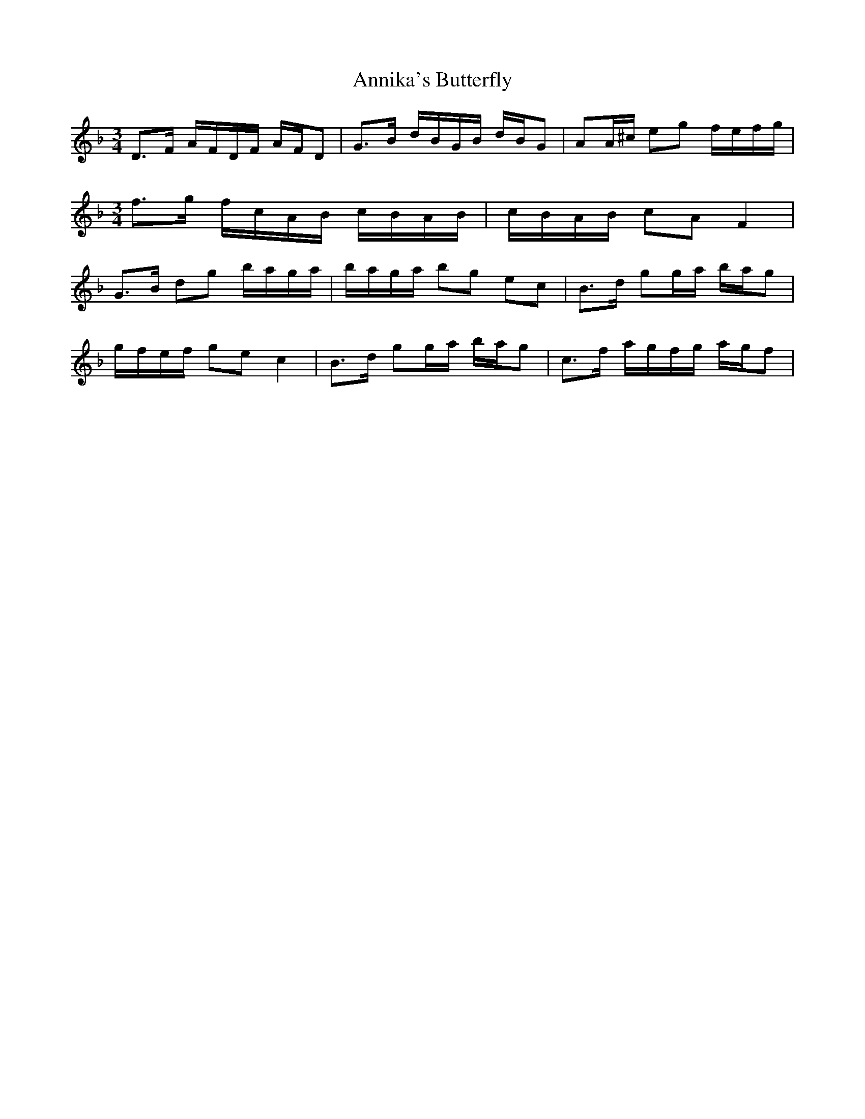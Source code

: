 X: 1662
T: Annika's Butterfly
R: barndance
M: 4/4
K: Dminor
[M:3/4]D>F A/F/D/F/ A/F/D|G>B d/B/G/B/ d/B/G|AA/^c/ eg f/e/f/g/|
[M:3/4]f>g f/c/A/B/ c/B/A/B/|c/B/A/B/ cA F2|
G>B dg b/a/g/a/|b/a/g/a/ bg ec|B>d gg/a/ b/a/g|
g/f/e/f/ ge c2|B>d gg/a/ b/a/g|c>f a/g/f/g/ a/g/f|

